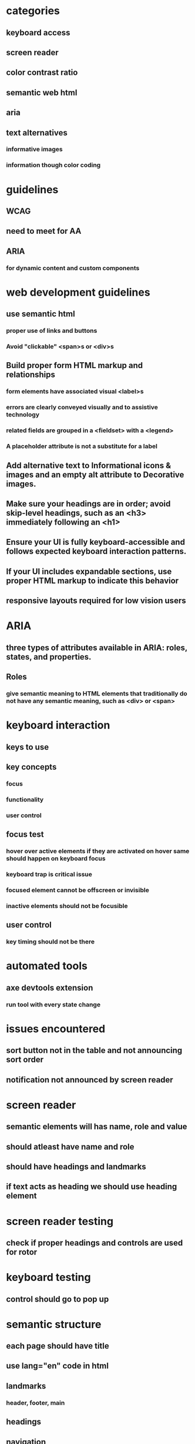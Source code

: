 * categories
** keyboard access
** screen reader
** color contrast ratio
** semantic web html
** aria
** text alternatives
*** informative images
*** information though color coding
* guidelines
** WCAG
** need to meet for AA
** ARIA
*** for dynamic content and custom components
* web development guidelines
** use semantic html
*** proper use of links and buttons
*** Avoid "clickable" <span>s or <div>s
** Build proper form HTML markup and relationships
*** form elements have associated visual <label>s
*** errors are clearly conveyed visually and to assistive technology
*** related fields are grouped in a <fieldset> with a <legend>
*** A placeholder attribute is not a substitute for a label
** Add alternative text to Informational icons & images and an empty alt attribute to Decorative images.
** Make sure your headings are in order; avoid skip-level headings, such as an <h3> immediately following an <h1>
** Ensure your UI is fully keyboard-accessible and follows expected keyboard interaction patterns.
** If your UI includes expandable sections, use proper HTML markup to indicate this behavior
** responsive layouts required for low vision users
* ARIA
** three types of attributes available in ARIA: roles, states, and properties.
** Roles
*** give semantic meaning to HTML elements that traditionally do not have any semantic meaning, such as <div> or <span>
* keyboard interaction
** keys to use
** key concepts
*** focus
*** functionality
*** user control
** focus test
*** hover over active elements if they are activated on hover same should happen on keyboard focus
*** keyboard trap is critical issue
*** focused element cannot be offscreen or invisible
*** inactive elements should not be focusible
** user control
*** key timing should not be there
* automated tools
** axe devtools extension
*** run tool with every state change
* issues encountered
** sort button not in the table and not announcing sort order
** notification not announced by screen reader
* screen reader
** semantic elements will has name, role and value
** should atleast have name and role
** should have headings and landmarks
** if text acts as heading we should use heading element
* screen reader testing
** check if proper headings and controls are used for rotor
* keyboard testing
** control should go to pop up
* semantic structure
** each page should have title
** use lang="en" code in html
** landmarks
*** header, footer, main
** headings
** navigation
*** put inside <nav> landmark
*** put them in a list under <nav>
*** each link must have meaningful text not just click here
** images
*** informative
**** simple, complex
**** complex like charts
***** need supplemental text other than alt text
*** active images
**** images used as links, buttons
*** uninformative
**** decorative or redundant
***** put alt=""
** data tables
*** should have properties markup for header
*** caption table name
** color contrast
*** applies to text
*** default, hover states
*** icons
